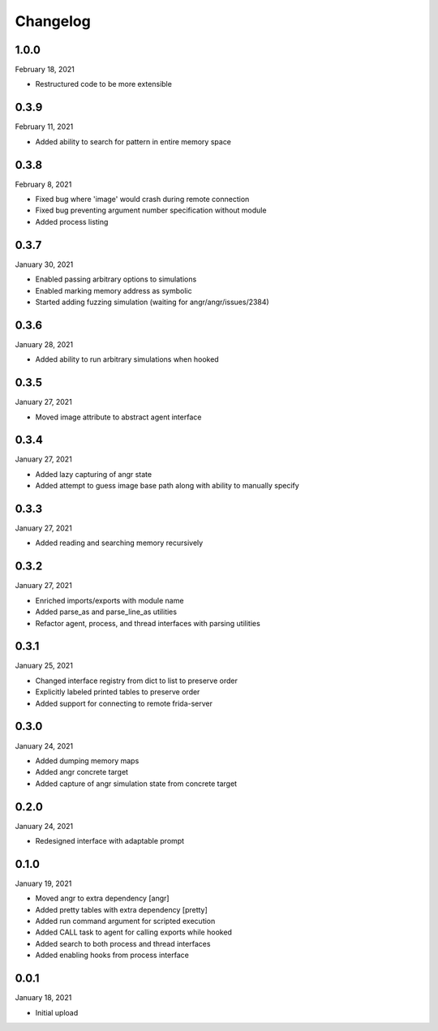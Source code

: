 
Changelog
=========

1.0.0
^^^^^

February 18, 2021

- Restructured code to be more extensible


0.3.9
^^^^^

February 11, 2021

- Added ability to search for pattern in entire memory space


0.3.8
^^^^^

February 8, 2021

- Fixed bug where 'image' would crash during remote connection
- Fixed bug preventing argument number specification without module
- Added process listing


0.3.7
^^^^^

January 30, 2021

- Enabled passing arbitrary options to simulations
- Enabled marking memory address as symbolic
- Started adding fuzzing simulation (waiting for angr/angr/issues/2384)


0.3.6
^^^^^

January 28, 2021

- Added ability to run arbitrary simulations when hooked


0.3.5
^^^^^

January 27, 2021

- Moved image attribute to abstract agent interface


0.3.4
^^^^^

January 27, 2021

- Added lazy capturing of angr state
- Added attempt to guess image base path along with ability to manually specify


0.3.3
^^^^^

January 27, 2021

- Added reading and searching memory recursively


0.3.2
^^^^^

January 27, 2021

- Enriched imports/exports with module name
- Added parse_as and parse_line_as utilities
- Refactor agent, process, and thread interfaces with parsing utilities


0.3.1
^^^^^

January 25, 2021

- Changed interface registry from dict to list to preserve order
- Explicitly labeled printed tables to preserve order
- Added support for connecting to remote frida-server


0.3.0
^^^^^

January 24, 2021

- Added dumping memory maps
- Added angr concrete target
- Added capture of angr simulation state from concrete target


0.2.0
^^^^^

January 24, 2021

- Redesigned interface with adaptable prompt
  

0.1.0
^^^^^

January 19, 2021

- Moved angr to extra dependency [angr]
- Added pretty tables with extra dependency [pretty]
- Added run command argument for scripted execution
- Added CALL task to agent for calling exports while hooked
- Added search to both process and thread interfaces
- Added enabling hooks from process interface

0.0.1
^^^^^

January 18, 2021

- Initial upload
